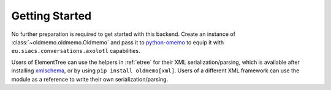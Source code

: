 Getting Started
===============

No further preparation is required to get started with this backend. Create an instance of :class:`~oldmemo.oldmemo.Oldmemo` and pass it to `python-omemo <https://github.com/Syndace/python-omemo>`__ to equip it with ``eu.siacs.conversations.axolotl`` capabilities.

Users of ElementTree can use the helpers in :ref:`etree` for their XML serialization/parsing, which is available after installing `xmlschema <https://pypi.org/project/xmlschema/>`_, or by using ``pip install oldmemo[xml]``. Users of a different XML framework can use the module as a reference to write their own serialization/parsing.
